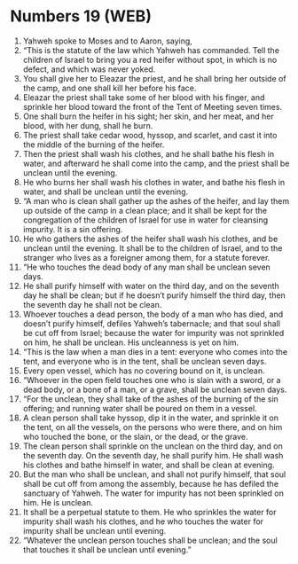 * Numbers 19 (WEB)
:PROPERTIES:
:ID: WEB/04-NUM19
:END:

1. Yahweh spoke to Moses and to Aaron, saying,
2. “This is the statute of the law which Yahweh has commanded. Tell the children of Israel to bring you a red heifer without spot, in which is no defect, and which was never yoked.
3. You shall give her to Eleazar the priest, and he shall bring her outside of the camp, and one shall kill her before his face.
4. Eleazar the priest shall take some of her blood with his finger, and sprinkle her blood toward the front of the Tent of Meeting seven times.
5. One shall burn the heifer in his sight; her skin, and her meat, and her blood, with her dung, shall he burn.
6. The priest shall take cedar wood, hyssop, and scarlet, and cast it into the middle of the burning of the heifer.
7. Then the priest shall wash his clothes, and he shall bathe his flesh in water, and afterward he shall come into the camp, and the priest shall be unclean until the evening.
8. He who burns her shall wash his clothes in water, and bathe his flesh in water, and shall be unclean until the evening.
9. “A man who is clean shall gather up the ashes of the heifer, and lay them up outside of the camp in a clean place; and it shall be kept for the congregation of the children of Israel for use in water for cleansing impurity. It is a sin offering.
10. He who gathers the ashes of the heifer shall wash his clothes, and be unclean until the evening. It shall be to the children of Israel, and to the stranger who lives as a foreigner among them, for a statute forever.
11. “He who touches the dead body of any man shall be unclean seven days.
12. He shall purify himself with water on the third day, and on the seventh day he shall be clean; but if he doesn’t purify himself the third day, then the seventh day he shall not be clean.
13. Whoever touches a dead person, the body of a man who has died, and doesn’t purify himself, defiles Yahweh’s tabernacle; and that soul shall be cut off from Israel; because the water for impurity was not sprinkled on him, he shall be unclean. His uncleanness is yet on him.
14. “This is the law when a man dies in a tent: everyone who comes into the tent, and everyone who is in the tent, shall be unclean seven days.
15. Every open vessel, which has no covering bound on it, is unclean.
16. “Whoever in the open field touches one who is slain with a sword, or a dead body, or a bone of a man, or a grave, shall be unclean seven days.
17. “For the unclean, they shall take of the ashes of the burning of the sin offering; and running water shall be poured on them in a vessel.
18. A clean person shall take hyssop, dip it in the water, and sprinkle it on the tent, on all the vessels, on the persons who were there, and on him who touched the bone, or the slain, or the dead, or the grave.
19. The clean person shall sprinkle on the unclean on the third day, and on the seventh day. On the seventh day, he shall purify him. He shall wash his clothes and bathe himself in water, and shall be clean at evening.
20. But the man who shall be unclean, and shall not purify himself, that soul shall be cut off from among the assembly, because he has defiled the sanctuary of Yahweh. The water for impurity has not been sprinkled on him. He is unclean.
21. It shall be a perpetual statute to them. He who sprinkles the water for impurity shall wash his clothes, and he who touches the water for impurity shall be unclean until evening.
22. “Whatever the unclean person touches shall be unclean; and the soul that touches it shall be unclean until evening.”
